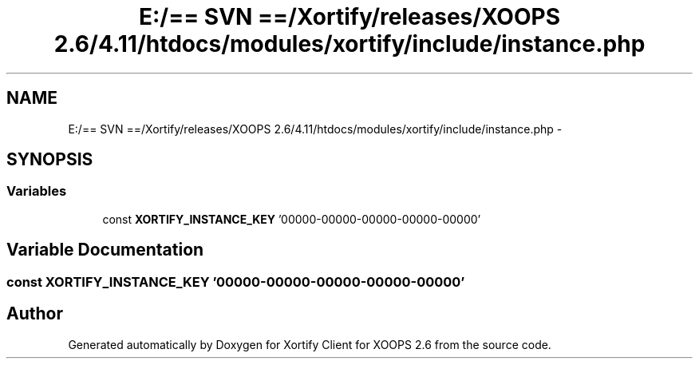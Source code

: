 .TH "E:/== SVN ==/Xortify/releases/XOOPS 2.6/4.11/htdocs/modules/xortify/include/instance.php" 3 "Fri Jul 26 2013" "Version 4.11" "Xortify Client for XOOPS 2.6" \" -*- nroff -*-
.ad l
.nh
.SH NAME
E:/== SVN ==/Xortify/releases/XOOPS 2.6/4.11/htdocs/modules/xortify/include/instance.php \- 
.SH SYNOPSIS
.br
.PP
.SS "Variables"

.in +1c
.ti -1c
.RI "const \fBXORTIFY_INSTANCE_KEY\fP '00000-00000-00000-00000-00000'"
.br
.in -1c
.SH "Variable Documentation"
.PP 
.SS "const XORTIFY_INSTANCE_KEY '00000-00000-00000-00000-00000'"

.SH "Author"
.PP 
Generated automatically by Doxygen for Xortify Client for XOOPS 2\&.6 from the source code\&.
